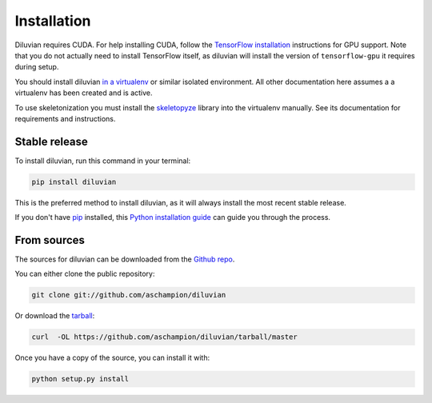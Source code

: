.. highlight:: shell

============
Installation
============

Diluvian requires CUDA. For help installing CUDA, follow the
`TensorFlow installation <https://www.tensorflow.org/install/>`_ instructions
for GPU support.
Note that you do not actually need to install TensorFlow itself, as diluvian
will install the version of ``tensorflow-gpu`` it requires during setup.

You should install diluvian
`in a virtualenv <http://docs.python-guide.org/en/latest/dev/virtualenvs/>`_
or similar isolated environment. All other documentation here assumes a
a virtualenv has been created and is active.

To use skeletonization you must install the
`skeletopyze <https://github.com/funkey/skeletopyze>`_ library into the
virtualenv manually. See its documentation for requirements and instructions.


Stable release
--------------

To install diluvian, run this command in your terminal:

.. code-block:: console

    pip install diluvian

This is the preferred method to install diluvian, as it will always install the most recent stable release.

If you don't have `pip`_ installed, this `Python installation guide`_ can guide
you through the process.

.. _pip: https://pip.pypa.io
.. _Python installation guide: http://docs.python-guide.org/en/latest/starting/installation/


From sources
------------

The sources for diluvian can be downloaded from the `Github repo`_.

You can either clone the public repository:

.. code-block:: console

    git clone git://github.com/aschampion/diluvian

Or download the `tarball`_:

.. code-block:: console

    curl  -OL https://github.com/aschampion/diluvian/tarball/master

Once you have a copy of the source, you can install it with:

.. code-block:: console

    python setup.py install


.. _Github repo: https://github.com/aschampion/diluvian
.. _tarball: https://github.com/aschampion/diluvian/tarball/master
